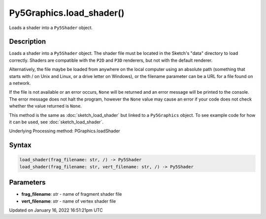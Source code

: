 Py5Graphics.load_shader()
=========================

Loads a shader into a ``Py5Shader`` object.

Description
-----------

Loads a shader into a ``Py5Shader`` object. The shader file must be located in the Sketch's "data" directory to load correctly. Shaders are compatible with the ``P2D`` and ``P3D`` renderers, but not with the default renderer.

Alternatively, the file maybe be loaded from anywhere on the local computer using an absolute path (something that starts with / on Unix and Linux, or a drive letter on Windows), or the filename parameter can be a URL for a file found on a network.

If the file is not available or an error occurs, ``None`` will be returned and an error message will be printed to the console. The error message does not halt the program, however the ``None`` value may cause an error if your code does not check whether the value returned is ``None``.

This method is the same as :doc:`sketch_load_shader` but linked to a ``Py5Graphics`` object. To see example code for how it can be used, see :doc:`sketch_load_shader`.

Underlying Processing method: PGraphics.loadShader

Syntax
------

.. code:: python

    load_shader(frag_filename: str, /) -> Py5Shader
    load_shader(frag_filename: str, vert_filename: str, /) -> Py5Shader

Parameters
----------

* **frag_filename**: `str` - name of fragment shader file
* **vert_filename**: `str` - name of vertex shader file


Updated on January 16, 2022 16:51:21pm UTC

